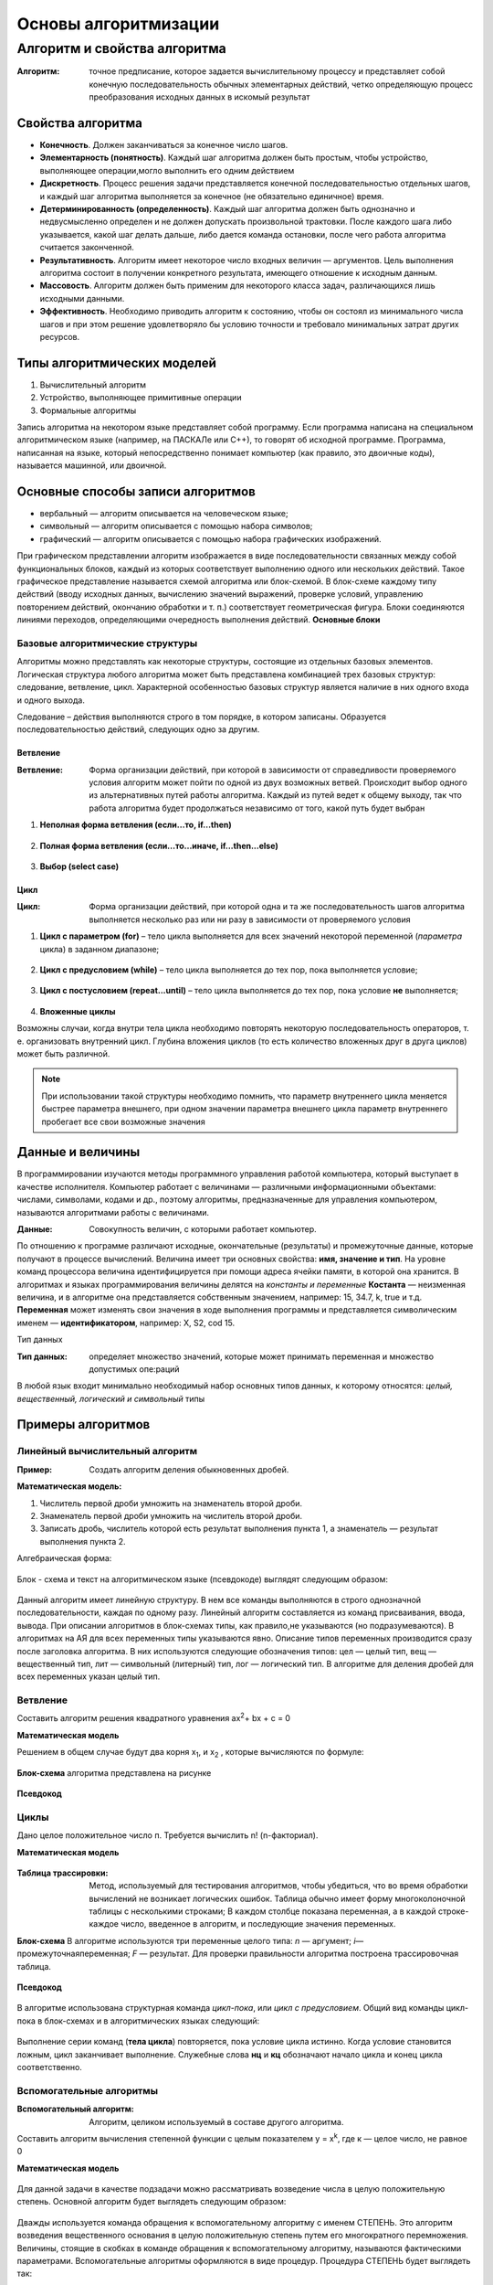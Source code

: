 Основы алгоритмизации
=====================

Алгоритм и свойства алгоритма
-----------------------------

:Алгоритм: точное предписание, которое задается вычислительному процессу и представляет собой конечную последовательность обычных элементарных действий, четко определяющую процесс преобразования исходных данных в искомый результат

Свойства алгоритма
""""""""""""""""""
* **Конечность**. Должен заканчиваться за конечное число шагов.
* **Элементарность (понятность)**. Каждый шаг алгоритма должен быть простым, чтобы устройство, выполняющее операции,могло выполнить его одним действием
* **Дискретность**. Процесс решения задачи представляется конечной последовательностью отдельных шагов, и каждый шаг алгоритма выполняется за конечное (не обязательно единичное) время.
* **Детерминированность (определенность)**. Каждый шаг алгоритма должен быть однозначно и недвусмысленно определен и не должен допускать произвольной трактовки. После каждого шага либо указывается, какой шаг делать дальше, либо дается команда остановки, после чего работа алгоритма считается законченной.
* **Результативность**. Алгоритм имеет некоторое число входных величин — аргументов. Цель выполнения алгоритма состоит в получении конкретного результата, имеющего отношение к исходным данным.
* **Массовость**. Алгоритм должен быть применим для некоторого класса задач, различающихся лишь исходными данными.
* **Эффективность**. Необходимо приводить алгоритм к состоянию, чтобы он состоял из минимального числа шагов и при этом решение удовлетворяло бы условию точности и требовало минимальных затрат других ресурсов.

Типы алгоритмических моделей
""""""""""""""""""""""""""""
#. Вычислительный алгоритм
#. Устройство, выполняющее примитивные операции
#. Формальные алгоритмы

Запись алгоритма на некотором языке представляет собой программу. Если программа написана на специальном алгоритмическом языке (например, на ПАСКАЛе или С++), то говорят об исходной программе. Программа, написанная на языке, который непосредственно понимает компьютер (как правило, это двоичные коды), называется машинной, или двоичной.

Основные способы записи алгоритмов
""""""""""""""""""""""""""""""""""

* вербальный  —  алгоритм  описывается  на  человеческом  языке;
* символьный — алгоритм описывается с помощью набора символов;
* графический — алгоритм описывается с помощью набора графических изображений.

При графическом представлении алгоритм изображается в виде последовательности связанных между собой функциональных блоков, каждый из которых соответствует выполнению одного или нескольких действий.
Такое графическое представление называется схемой алгоритма или блок-схемой. В блок-схеме каждому типу действий (вводу исходных данных, вычислению значений выражений, проверке условий, управлению повторением действий, окончанию обработки и т. п.) соответствует геометрическая фигура. Блоки соединяются линиями переходов, определяющими очередность выполнения действий.
**Основные блоки**

.. figure:: 01_blocks.png
       :scale: 100 %
       :align: center
       :alt: asda
       
Базовые алгоритмические структуры
~~~~~~~~~~~~~~~~~~~~~~~~~~~~~~~~~
Алгоритмы можно представлять как некоторые структуры, состоящие из отдельных базовых элементов. Логическая структура любого алгоритма может быть представлена комбинацией трех базовых структур: следование, ветвление, цикл.
Характерной особенностью базовых структур является наличие в них одного входа и одного выхода.

Следование – действия выполняются строго в том порядке, в котором записаны. Образуется последовательностью действий, следующих одно за другим.

.. figure:: 01_if.png
       :scale: 100 %
       :align: center
       :alt: asda
       
Ветвление
.........

:Ветвление: Форма организации действий, при которой в зависимости от справедливости проверяемого условия алгоритм может пойти по одной из двух возможных ветвей. Происходит выбор одного из альтернативных путей работы алгоритма. Каждый из путей ведет к общему выходу, так что работа алгоритма будет продолжаться независимо от того, какой путь будет выбран

1) **Неполная форма ветвления (если...то, if...then)**

.. figure:: 01_if.png
       :scale: 100 %
       :align: center
       :alt: asda

2) **Полная форма ветвления (если...то...иначе, if...then...else)**

.. figure:: 01_if_then.png
       :scale: 100 %
       :align: center
       :alt: asda
       
3) **Выбор (select case)**

.. figure:: 01_case.png
       :scale: 100 %
       :align: center
       :alt: asda
       
Цикл
....

:Цикл: Форма организации действий, при которой одна и та же последовательность шагов алгоритма выполняется несколько раз или ни разу в зависимости от проверяемого условия

1) **Цикл с параметром (for)** – тело цикла выполняется для всех значений некоторой переменной (*параметра* цикла) в заданном диапазоне;

.. figure:: 01_for.png
       :scale: 100 %
       :align: center
       :alt: asda

2) **Цикл с предусловием (while)** – тело цикла выполняется до тех пор, пока выполняется условие;

.. figure:: 01_while.png
       :scale: 100 %
       :align: center
       :alt: asda

3) **Цикл с постусловием (repeat...until)** – тело цикла выполняется до тех пор, пока условие **не** выполняется;

.. figure:: 01_until.png
       :scale: 100 %
       :align: center
       :alt: asda
       
4) **Вложенные циклы**

Возможны случаи, когда внутри тела цикла необходимо повторять некоторую последовательность операторов, т. е. организовать внутренний цикл. Глубина вложения циклов (то есть количество вложенных друг в друга циклов) может быть различной. 

.. note:: При использовании такой структуры необходимо помнить, что параметр внутреннего цикла меняется быстрее параметра внешнего, при одном значении параметра внешнего цикла параметр внутреннего пробегает все свои возможные значения

.. figure:: 01_forin.png
       :scale: 100 %
       :align: center
       :alt: asda
       
Данные и величины
"""""""""""""""""

В программировании изучаются методы программного управления работой компьютера, который выступает в качестве исполнителя. Компьютер работает с величинами — различными информационными объектами: числами, символами, кодами и др., поэтому алгоритмы, предназначенные для управления компьютером, называются алгоритмами работы с величинами.

:Данные: Совокупность величин, с которыми работает компьютер.

По отношению к программе различают исходные, окончательные (результаты) и промежуточные данные, которые получают в процессе вычислений.
Величина имеет три основных свойства: **имя, значение и тип**. На уровне команд процессора величина идентифицируется при помощи адреса ячейки памяти, в которой она хранится. В алгоритмах и языках программирования величины делятся на *константы и переменные* 
**Костанта** — неизменная величина, и в алгоритме она представляется собственным значением, например: 15, 34.7, k, true и т.д. 
**Переменная** может изменять свои значения в ходе выполнения программы и представляется символическим именем — **идентификатором**, например: X, S2, cod 15. 

Тип данных


:Тип данных: определяет множество значений, которые может принимать переменная и множество допустимых опе:раций

В любой язык входит минимально необходимый набор основных типов данных, к которому относятся: *целый, вещественный, логический и символьный* типы 

.. figure:: 01_data_type.png
       :scale: 100 %
       :align: center
       :alt: asda
       
Примеры алгоритмов
""""""""""""""""""

Линейный вычислительный алгоритм
~~~~~~~~~~~~~~~~~~~~~~~~~~~~~~~~

:Пример: Создать алгоритм деления обыкновенных дробей.

**Математическая модель:**

1. Числитель первой дроби умножить на знаменатель второй дроби.
2. Знаменатель первой дроби умножить на числитель второй дроби.
3. Записать дробь, числитель которой есть результат выполнения пункта 1, а знаменатель — результат выполнения пункта 2.

Алгебраическая форма:

.. figure:: 01_lin_form.png
       :scale: 100 %
       :align: center
       :alt: asda
       
Блок - схема и текст на алгоритмическом языке (псевдокоде) выглядят следующим образом:

.. figure:: 01_lin_graph.png
       :scale: 100 %
       :align: center
       :alt: asda
       
Данный алгоритм имеет линейную структуру. В нем все команды выполняются в строго однозначной последовательности, каждая по одному разу. Линейный алгоритм составляется из команд присваивания, ввода, вывода. При описании алгоритмов в блок-схемах типы, как правило,не указываются (но подразумеваются). 
В алгоритмах на АЯ для всех переменных типы указываются явно. Описание типов переменных производится сразу после заголовка алгоритма. В них используются следующие обозначения типов: цел — целый тип, вещ — вещественный тип, лит — символьный (литерный) тип, лог — логический тип. В алгоритме для деления дробей для всех переменных указан целый тип.

Ветвление
~~~~~~~~~
Составить алгоритм решения квадратного уравнения  ax\ :sup:`2`\ + bx + c = 0

**Математическая модель**

Решением в общем случае будут два корня x\ :sub:`1`, и x\ :sub:`2` , которые вычисляются по формуле:

.. figure:: 01_x12.png
       :scale: 100 %
       :align: center
       :alt: asda

.. figure:: 01_mm_kvur.png
       :scale: 100 %
       :align: center
       :alt: asda
       
**Блок-схема** алгоритма представлена на рисунке

.. figure:: 01_sh_kvur.png
       :scale: 100 %
       :align: center
       :alt: asda

**Псевдокод**

.. figure:: 01_ps_kvur.png
       :scale: 100 %
       :align: center
       :alt: asda

Циклы
~~~~~
Дано целое положительное число п. Требуется вычислить n! (n-факториал).

**Математическая модель**

.. figure:: 01_task_fact.png
       :scale: 100 %
       :align: center
       :alt: asda

:Таблица трассировки: Метод, используемый для тестирования алгоритмов, чтобы убедиться, что во время обработки вычислений не возникает логических ошибок. Таблица обычно имеет форму многоколоночной таблицы с несколькими строками; В каждом столбце показана переменная, а в каждой строке-каждое число, введенное в алгоритм, и последующие значения переменных. 

**Блок-схема** 
В алгоритме используются три переменные целого типа: *n* — аргумент; *i*—промежуточнаяпеременная; *F* — результат. Для проверки правильности алгоритма построена трассировочная таблица.

.. figure:: 01_sh_fact.png
       :scale: 100 %
       :align: center
       :alt: asda

**Псевдокод**

.. figure:: 01_ps_fact.png
       :scale: 100 %
       :align: center
       :alt: asda
       
В алгоритме использована структурная команда *цикл-пока*, или *цикл с предусловием*. Общий вид команды цикл-пока в блок-схемах и в алгоритмических языках следующий:

.. figure:: 01_cikl_ps.png
       :scale: 100 %
       :align: center
       :alt: asda
       
Выполнение серии команд (**тела цикла**) повторяется, пока условие цикла истинно. Когда условие становится ложным, цикл заканчивает выполнение. Служебные слова **нц** и **кц** обозначают начало цикла и конец цикла соответственно.

Вспомогательные алгоритмы
~~~~~~~~~~~~~~~~~~~~~~~~~

:Вспомогательный алгоритм: Алгоритм, целиком используемый в составе другого алгоритма.

Составить алгоритм вычисления степенной функции с целым показателем у = х\ :sup:`k`\ , где к — целое число, не равное 0

**Математическая модель**

.. figure:: 01_task_va.png
       :scale: 100 %
       :align: center
       :alt: asda

Для данной задачи в качестве подзадачи можно рассматривать возведение числа в целую положительную степень.
Основной алгоритм будет выглядеть следующим образом:

.. figure:: 01_task_ps_va1.png
       :scale: 100 %
       :align: center
       :alt: asda
       

Дважды используется команда обращения к вспомогательному алгоритму с именем СТЕПЕНЬ. Это алгоритм возведения вещественного основания в целую положительную степень путем его многократного перемножения. Величины, стоящие в скобках в команде обращения к вспомогательному алгоритму, называются фактическими параметрами.
Вспомогательные алгоритмы оформляются в виде процедур. Процедура СТЕПЕНЬ будет выглядеть так:

.. figure:: 01_task_ps_va2.png
       :scale: 100 %
       :align: center
       :alt: asda
       


       

asd :math:`a^2 + b^2 = c^2`

.. math::

   (a + b)^2 = a^2 + 2ab + b^2

   \frac{3}{4} 

.. sourcecode:: ipython3




Продолжение следует...


